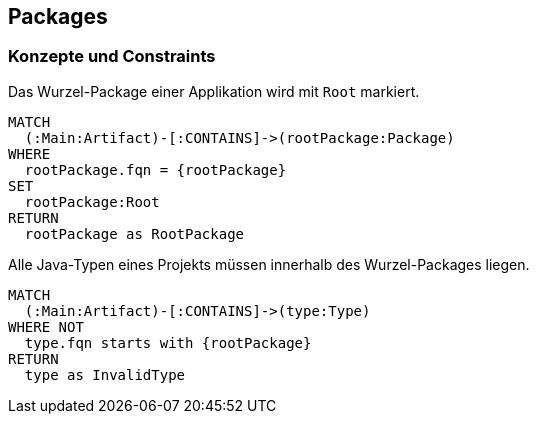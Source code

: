 [[package:Default]]
[role=group,includesConstraints="package:AllJavaTypesMustBeLocatedInRootPackage"]
== Packages

=== Konzepte und Constraints

[[package:Root]]
.Das Wurzel-Package einer Applikation wird mit `Root` markiert.
[source,cypher,role=concept,requiresConcepts="maven:MainArtifact",requiresParameters="String rootPackage"]
----
MATCH
  (:Main:Artifact)-[:CONTAINS]->(rootPackage:Package)
WHERE
  rootPackage.fqn = {rootPackage}
SET
  rootPackage:Root
RETURN
  rootPackage as RootPackage
----

[[package:AllJavaTypesMustBeLocatedInRootPackage]]
.Alle Java-Typen eines Projekts müssen innerhalb des Wurzel-Packages liegen.
[source,cypher,role=constraint,requiresConcepts="maven:MainArtifact",requiresParameters="String rootPackage"]
----
MATCH
  (:Main:Artifact)-[:CONTAINS]->(type:Type)
WHERE NOT
  type.fqn starts with {rootPackage}
RETURN
  type as InvalidType
----
